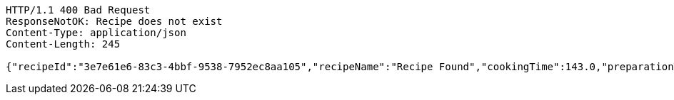 [source,http,options="nowrap"]
----
HTTP/1.1 400 Bad Request
ResponseNotOK: Recipe does not exist
Content-Type: application/json
Content-Length: 245

{"recipeId":"3e7e61e6-83c3-4bbf-9538-7952ec8aa105","recipeName":"Recipe Found","cookingTime":143.0,"preparationTime":30.0,"totalTime":173.0,"amountServings":4,"createdDate":"2021-02-22T18:07:18+0100","lastUpdatedDate":"2021-02-22T18:07:18+0100"}
----